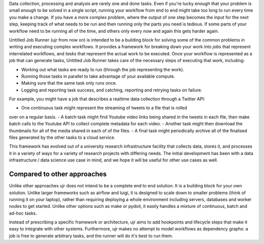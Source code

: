 Data collection, processing and analysis are rarely one and done tasks. Even if you're
lucky enough that your problem is small enough to be solved in a single script, running
your workflow from end to end might take too long to run every time you make a change.
If you have a more complex problem, where the output of one step becomes the input for
the next step, keeping track of what needs to be run and then running only the parts you
need is tedious. If some parts of your workflow need to be running all of the time, and
others only every now and again this gets harder again.

Untitled Job Runner (ujr from now on) is intended to be a building block for solving
some of the common problems in writing and executing complex workflows. It provides a
framework for breaking down your work into `jobs` that represent interrelated workflows,
and `tasks` that represent the actual work to be executed. Once your workflow is
represented as a job that can generate tasks, Untitled Job Runner takes care of the
necessary steps of executing that work, including:

- Working out what tasks are ready to run (through the job representing the work).
- Running those tasks in parallel to take advantage of your available compute.
- Making sure that the same task only runs once.
- Logging and reporting task success, and catching, reporting and retrying tasks 
  on failure.

For example, you might have a job that describes a realtime data collection through a
Twitter API:

- One continuous task might represent the streaming of tweets to a file that is rolled
over on a regular basis.
- A batch task might find Youtube video links being shared in the tweets in each file,
then make batch calls to the Youtube API to collect complete metadata for each video. 
- Another task might then download the thumbnails for all of the media shared in each of
of the files.
- A final task might periodically archive all of the finalised files generated by the
other tasks to a cloud service.

This framework has evolved out of a university research infrastructure facility that
collects data, stores it, and processes it in a variety of ways for a variety of
research projects with differing needs. The initial development has been with
a data infrastructure / data science use case in mind, and we hope it will be useful
for other use cases as well.

Compared to other approaches
____________________________

Unlike other approaches ujr does not intend to be a complete end to end solution. It is
a building block for your own solution. Unlike larger frameworks such as airflow and
luigi, it is designed to scale down to smaller problems (think of running it on your
laptop), rather than requiring deploying a whole environment including servers,
databases and worker nodes to get started. Unlike other options such as make or pydoit,
it easily handles a mixture of continuous, batch and ad-hoc tasks.

Instead of prescribing a specific framework or architecture, ujr aims to add hookpoints 
and lifecycle steps that make it easy to integrate with other systems. Furthermore,
ujr makes no attempt to model workflows as dependency graphs: a job is free to generate
arbitrary tasks, and the runner will do it's best to run them. 


